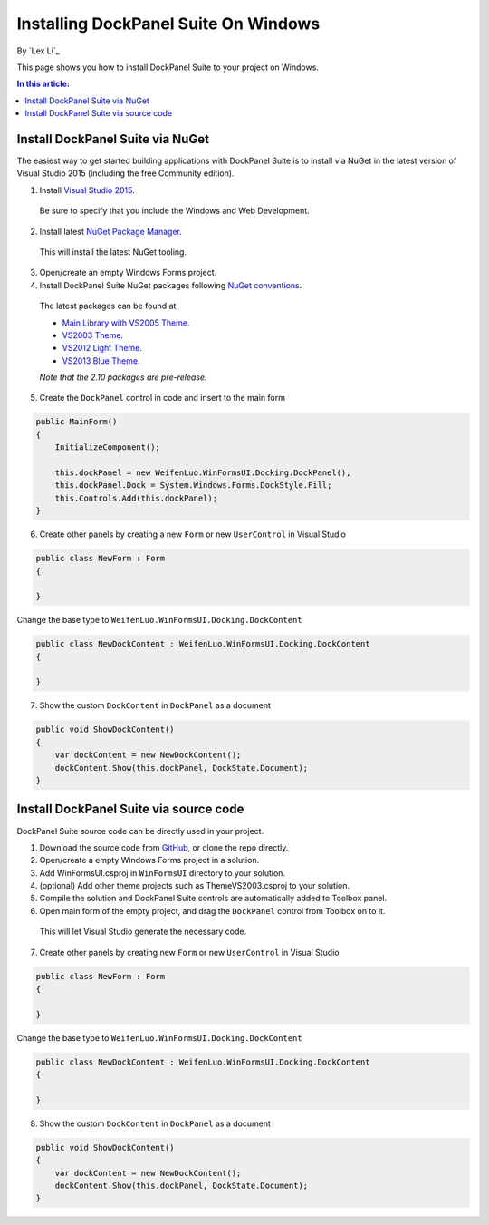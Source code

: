 Installing DockPanel Suite On Windows
=====================================

By `Lex Li`_

This page shows you how to install DockPanel Suite to your project on Windows. 

.. contents:: In this article:
  :local:
  :depth: 1

Install DockPanel Suite via NuGet
---------------------------------

The easiest way to get started building applications with DockPanel Suite is to install via NuGet in the latest version of Visual Studio 2015 (including the free Community edition). 

1. Install `Visual Studio 2015 <https://go.microsoft.com/fwlink/?LinkId=532606>`_.

  Be sure to specify that you include the Windows and Web Development.

2. Install latest `NuGet Package Manager <https://docs.nuget.org/consume/installing-nuget>`_. 
  
  This will install the latest NuGet tooling.

3. Open/create an empty Windows Forms project.
  
4. Install DockPanel Suite NuGet packages following `NuGet conventions <https://docs.nuget.org/Consume/Package-Manager-Dialog>`_. 

  The latest packages can be found at,
  
  * `Main Library with VS2005 Theme <https://www.nuget.org/packages/DockPanelSuite/2.10.0-beta1>`_.
  * `VS2003 Theme <https://www.nuget.org/packages/DockPanelSuite.ThemeVS2003/2.10.0-beta1>`_.
  * `VS2012 Light Theme <https://www.nuget.org/packages/DockPanelSuite.ThemeVS2012Light/2.10.0-beta1>`_.
  * `VS2013 Blue Theme <https://www.nuget.org/packages/DockPanelSuite.ThemeVS2013Blue/2.10.0-beta1>`_.
    
  *Note that the 2.10 packages are pre-release.*

5. Create the ``DockPanel`` control in code and insert to the main form

.. code-block:: csharp

  public MainForm()
  {
      InitializeComponent();
      
      this.dockPanel = new WeifenLuo.WinFormsUI.Docking.DockPanel();
      this.dockPanel.Dock = System.Windows.Forms.DockStyle.Fill;
      this.Controls.Add(this.dockPanel); 
  }
  
6. Create other panels by creating a new ``Form`` or new ``UserControl`` in Visual Studio

.. code-block:: csharp

  public class NewForm : Form
  {
  
  }

Change the base type to ``WeifenLuo.WinFormsUI.Docking.DockContent``
  
.. code-block:: csharp
  
  public class NewDockContent : WeifenLuo.WinFormsUI.Docking.DockContent
  {
  
  }
  
7. Show the custom ``DockContent`` in ``DockPanel`` as a document

.. code-block:: csharp

  public void ShowDockContent()
  {
      var dockContent = new NewDockContent();
      dockContent.Show(this.dockPanel, DockState.Document);
  }
  
Install DockPanel Suite via source code
---------------------------------------

DockPanel Suite source code can be directly used in your project. 

1. Download the source code from `GitHub <https://github.com/dockpanelsuite/dockpanelsuite/releases>`_, or clone the repo directly.

2. Open/create a empty Windows Forms project in a solution.

3. Add WinFormsUI.csproj in ``WinFormsUI`` directory to your solution.

4. (optional) Add other theme projects such as ThemeVS2003.csproj to your solution.
 
5. Compile the solution and DockPanel Suite controls are automatically added to Toolbox panel.

6. Open main form of the empty project, and drag the ``DockPanel`` control from Toolbox on to it.

  This will let Visual Studio generate the necessary code.

7. Create other panels by creating new ``Form`` or new ``UserControl`` in Visual Studio

.. code-block:: csharp

  public class NewForm : Form
  {
  
  }

Change the base type to ``WeifenLuo.WinFormsUI.Docking.DockContent``
  
.. code-block:: csharp
  
  public class NewDockContent : WeifenLuo.WinFormsUI.Docking.DockContent
  {
  
  }
  
8. Show the custom ``DockContent`` in ``DockPanel`` as a document

.. code-block:: csharp

  public void ShowDockContent()
  {
      var dockContent = new NewDockContent();
      dockContent.Show(this.dockPanel, DockState.Document);
  }